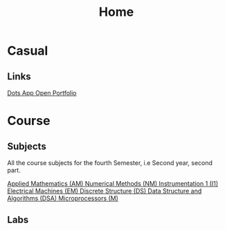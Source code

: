 :PROPERTIES:
:ID:       f8db065a-cb52-4fa0-9f57-1b0fdda11826
:END:
#+TITLE:Home

* Casual
** Links

 [[/home/chilly/Code/wlancoms/lib/main.dart][  Dots App  ]]
 [[/home/chilly/Code/Personal/Portfolio/index.html][  Open Portfolio  ]] 
  
* Course
** Subjects
All the course subjects for the fourth Semester, i.e Second year, second part.

 [[id:09aa27b7-f197-4d03-bce6-6e01343dacae][  Applied Mathematics (AM)  ]]
 [[id:3eaaf325-f584-48f5-b568-56dd280dafeb][  Numerical Methods (NM)  ]] 
 [[id:834dbb79-f7bf-4dae-8a1d-5d52fd69582b][  Instrumentation 1 (I1)  ]]
 [[id:d297aee1-8b67-424f-844e-6633d1990033][  Electrical Machines (EM)  ]]
 [[id:868a4235-ade9-400c-b0b5-916779ddcddc][  Discrete Structure (DS)  ]]
 [[id:585c9a24-0aa9-44d3-8941-55ac487626af][  Data Structure and Algorithms (DSA)  ]]
 [[id:e4b6ee9a-a079-4311-9455-18df3b0b956e][  Microprocessors (M)  ]]

** Labs
